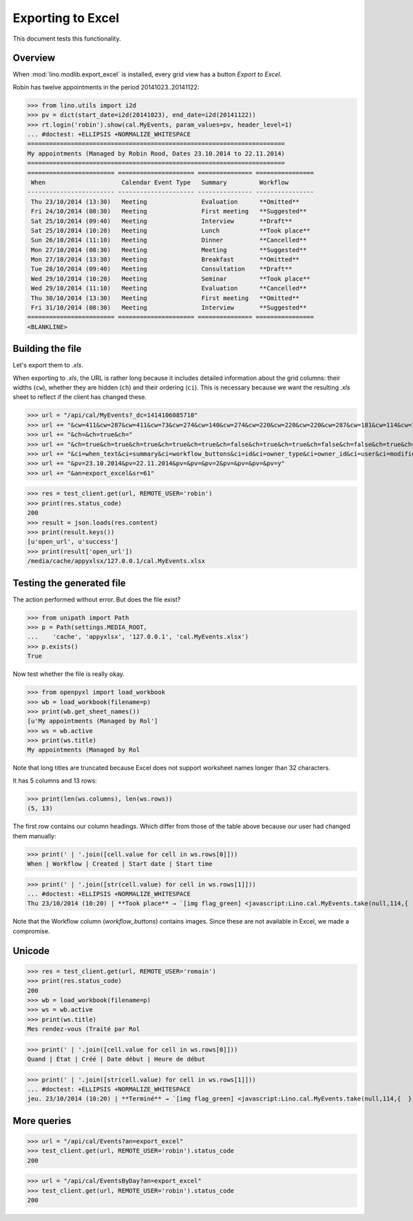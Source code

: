 .. _lino.specs.export_excel:
.. _lino.tested.export_excel:

==================
Exporting to Excel
==================

This document tests this functionality.


.. to run only this test:

    $ python setup.py test -s tests.SpecsTests.test_export_excel
    
    doctest init:

    >>> from lino import startup
    >>> startup('lino_book.projects.min1.settings.doctests')
    >>> from lino.api.doctest import *


Overview
========

When :mod:`lino.modlib.export_excel` is installed, every grid view has
a button `Export to Excel`.

Robin has twelve appointments in the period 20141023..20141122:

>>> from lino.utils import i2d
>>> pv = dict(start_date=i2d(20141023), end_date=i2d(20141122))
>>> rt.login('robin').show(cal.MyEvents, param_values=pv, header_level=1)
... #doctest: +ELLIPSIS +NORMALIZE_WHITESPACE
=======================================================================
My appointments (Managed by Robin Rood, Dates 23.10.2014 to 22.11.2014)
=======================================================================
======================== ===================== =============== ================
 When                     Calendar Event Type   Summary         Workflow
------------------------ --------------------- --------------- ----------------
 Thu 23/10/2014 (13:30)   Meeting               Evaluation      **Omitted**
 Fri 24/10/2014 (08:30)   Meeting               First meeting   **Suggested**
 Sat 25/10/2014 (09:40)   Meeting               Interview       **Draft**
 Sat 25/10/2014 (10:20)   Meeting               Lunch           **Took place**
 Sun 26/10/2014 (11:10)   Meeting               Dinner          **Cancelled**
 Mon 27/10/2014 (08:30)   Meeting               Meeting         **Suggested**
 Mon 27/10/2014 (13:30)   Meeting               Breakfast       **Omitted**
 Tue 28/10/2014 (09:40)   Meeting               Consultation    **Draft**
 Wed 29/10/2014 (10:20)   Meeting               Seminar         **Took place**
 Wed 29/10/2014 (11:10)   Meeting               Evaluation      **Cancelled**
 Thu 30/10/2014 (13:30)   Meeting               First meeting   **Omitted**
 Fri 31/10/2014 (08:30)   Meeting               Interview       **Suggested**
======================== ===================== =============== ================
<BLANKLINE>


Building the file
=================

Let's export them to `.xls`.

When exporting to `.xls`, the URL is rather long because it includes
detailed information about the grid columns: their widths (``cw``),
whether they are hidden (``ch``) and their ordering (``ci``). This is
necessary because we want the resulting `.xls` sheet to reflect
if the client has changed these.

.. intermezzo 20150828

    >>> cal.MyEvents.model.manager_roles_required
    set([<class 'lino.modlib.office.roles.OfficeStaff'>])
    >>> ba = cal.MyEvents.get_action_by_name("export_excel")
    >>> u = rt.login('robin').user
    >>> ba.actor.get_view_permission(u.profile)
    True
    >>> ba.action.get_view_permission(u.profile)
    True
    >>> ba.allow_view(u.profile)
    True
    >>> ba.get_view_permission(u.profile)
    True

>>> url = "/api/cal/MyEvents?_dc=1414106085710"
>>> url += "&cw=411&cw=287&cw=411&cw=73&cw=274&cw=140&cw=274&cw=220&cw=220&cw=220&cw=287&cw=181&cw=114&cw=181&cw=114&cw=170&cw=73&cw=73&cw=274&cw=140&cw=274&cw=274&cw=181&cw=274&cw=140"
>>> url += "&ch=&ch=true&ch="
>>> url += "&ch=true&ch=true&ch=true&ch=true&ch=true&ch=false&ch=true&ch=true&ch=false&ch=false&ch=true&ch=true&ch=true&ch=true&ch=true&ch=true&ch=true&ch=true&ch=true&ch=true&ch=true&ch=true"
>>> url += "&ci=when_text&ci=summary&ci=workflow_buttons&ci=id&ci=owner_type&ci=owner_id&ci=user&ci=modified&ci=created&ci=build_time&ci=build_method&ci=start_date&ci=start_time&ci=end_date&ci=end_time&ci=access_class&ci=sequence&ci=auto_type&ci=event_type&ci=transparent&ci=room&ci=priority&ci=state&ci=assigned_to&ci=owner&name=0"
>>> url += "&pv=23.10.2014&pv=22.11.2014&pv=&pv=&pv=2&pv=&pv=&pv=&pv=y"
>>> url += "&an=export_excel&sr=61"

>>> res = test_client.get(url, REMOTE_USER='robin')
>>> print(res.status_code)
200
>>> result = json.loads(res.content)
>>> print(result.keys())
[u'open_url', u'success']
>>> print(result['open_url'])
/media/cache/appyxlsx/127.0.0.1/cal.MyEvents.xlsx


Testing the generated file
==========================

The action performed without error.
But does the file exist?

>>> from unipath import Path
>>> p = Path(settings.MEDIA_ROOT, 
...    'cache', 'appyxlsx', '127.0.0.1', 'cal.MyEvents.xlsx')
>>> p.exists()
True

Now test whether the file is really okay.

>>> from openpyxl import load_workbook
>>> wb = load_workbook(filename=p)
>>> print(wb.get_sheet_names())
[u'My appointments (Managed by Rol']
>>> ws = wb.active
>>> print(ws.title)
My appointments (Managed by Rol


Note that long titles are truncated because Excel does not support
worksheet names longer than 32 characters.

It has 5 columns and 13 rows:

>>> print(len(ws.columns), len(ws.rows))
(5, 13)

The first row contains our column headings. Which differ from those of
the table above because our user had changed them manually:

>>> print(' | '.join([cell.value for cell in ws.rows[0]]))
When | Workflow | Created | Start date | Start time

>>> print(' | '.join([str(cell.value) for cell in ws.rows[1]]))
... #doctest: +ELLIPSIS +NORMALIZE_WHITESPACE
Thu 23/10/2014 (10:20) | **Took place** → `[img flag_green] <javascript:Lino.cal.MyEvents.take(null,114,{  })>`__ | ... | 2014-10-23 00:00:00 | 10:20:00

Note that the Workflow column (`workflow_buttons`) contains
images. Since these are not available in Excel, we made a compromise.


Unicode
=======

>>> res = test_client.get(url, REMOTE_USER='romain')
>>> print(res.status_code)
200
>>> wb = load_workbook(filename=p)
>>> ws = wb.active
>>> print(ws.title)
Mes rendez-vous (Traité par Rol

>>> print(' | '.join([cell.value for cell in ws.rows[0]]))
Quand | État | Créé | Date début | Heure de début

>>> print(' | '.join([str(cell.value) for cell in ws.rows[1]]))
... #doctest: +ELLIPSIS +NORMALIZE_WHITESPACE
jeu. 23/10/2014 (10:20) | **Terminé** → `[img flag_green] <javascript:Lino.cal.MyEvents.take(null,114,{  })>`__ | ... | 2014-10-23 00:00:00 | 10:20:00




More queries
============

>>> url = "/api/cal/Events?an=export_excel"
>>> test_client.get(url, REMOTE_USER='robin').status_code
200

>>> url = "/api/cal/EventsByDay?an=export_excel"
>>> test_client.get(url, REMOTE_USER='robin').status_code
200

